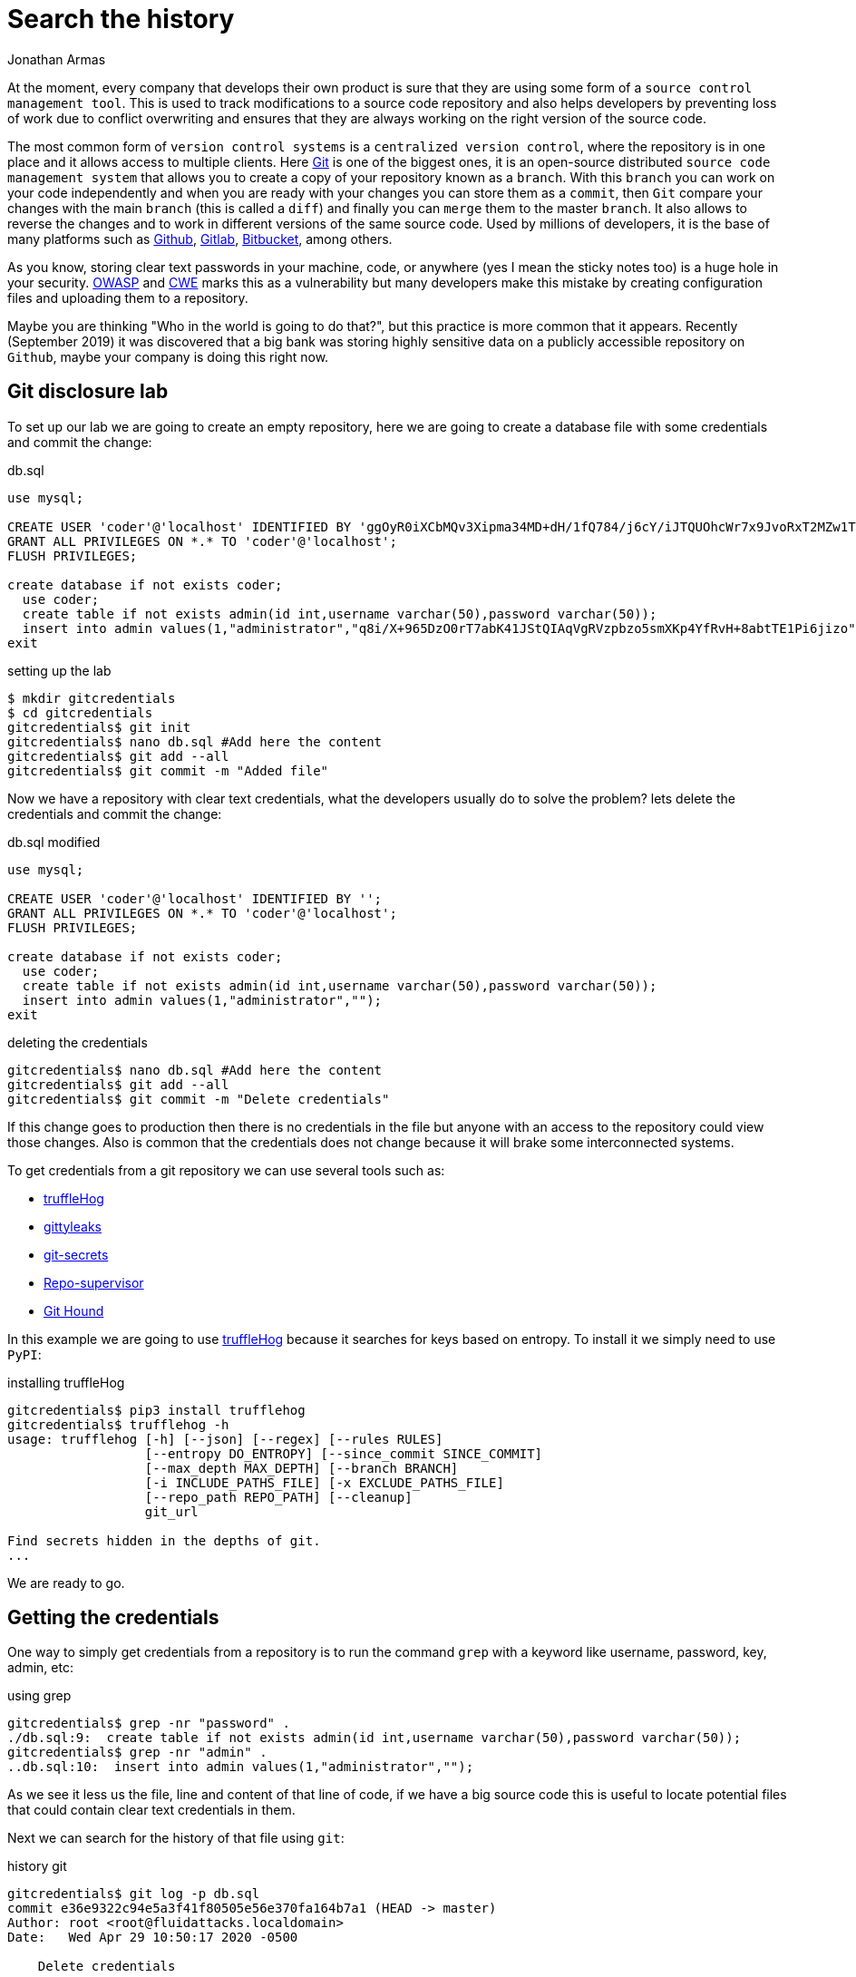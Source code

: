 :slug: searching-history/
:date: 2020-04-29
:category: attacks
:subtitle: Searching for credentials in a repository
:tags: security, git, vulnerability, credential
:image: cover.png
:alt: Click pen and magnifying glass on book page. Photo by Joao Silas on Unsplash: https://unsplash.com/photos/I_LgQ8JZFGE
:description: If you are a developer or a code reviewer then it is probable that you use git as your source control management tool. As everyone knows, production credentials should be protected, this post will explain how to extract old credentials and how to protect those.
:keywords: Git, Security, Vulnerability, Hacking, Repository, Credentials.
:author: Jonathan Armas
:writer: johna
:name: Jonathan Armas
:about1: Systems Engineer, OSCP - Security+
:about2: "Be formless, shapeless like water" Bruce Lee
:source: https://unsplash.com/photos/I_LgQ8JZFGE

= Search the history

At the moment, every company that develops their own product
is sure that they are using
some form of a `source control management tool`.
This is used to track modifications to a source code repository
and also helps developers by preventing loss of work
due to conflict overwriting
and ensures that they are always working
on the right version of the source code.

The most common form of `version control systems`
is a `centralized version control`,
where the repository is in one place
and it allows access to multiple clients.
Here link:https://git-scm.com/[Git] is one of the biggest ones,
it is an open-source distributed `source code management system`
that allows you to create a copy of your repository known as a `branch`.
With this `branch` you can work on your code independently
and when you are ready with your changes
you can store them as a `commit`,
then `Git` compare your changes with the main `branch`
(this is called a `diff`)
and finally you can `merge` them to the master `branch`.
It also allows to reverse the changes
and to work in different versions
of the same source code.
Used by millions of developers,
it is the base of many platforms
such as link:https://github.com/[Github], link:https://gitlab.com/[Gitlab],
link:https://bitbucket.org/[Bitbucket], among others.

As you know, storing clear text passwords
in your machine, code, or anywhere
(yes I mean the sticky notes too)
is a huge hole in your security.
link:https://owasp.org/www-community/vulnerabilities/Password_Plaintext_Storage[OWASP] and link:https://cwe.mitre.org/data/definitions/256.html[CWE] marks
this as a vulnerability
but many developers make this mistake
by creating configuration files and uploading them to a repository.

Maybe you are thinking
"Who in the world is going to do that?",
but this practice is more common that it appears.
Recently (September 2019) it was discovered that
a big bank was storing highly sensitive data
on a publicly accessible repository on `Github`,
maybe your company is doing this right now.

== Git disclosure lab

To set up our lab we are going to create an empty repository,
here we are going to create a database file
with some credentials and commit the change:

.db.sql
[source, sql]
----
use mysql;

CREATE USER 'coder'@'localhost' IDENTIFIED BY 'ggOyR0iXCbMQv3Xipma34MD+dH/1fQ784/j6cY/iJTQUOhcWr7x9JvoRxT2MZw1T';
GRANT ALL PRIVILEGES ON *.* TO 'coder'@'localhost';
FLUSH PRIVILEGES;

create database if not exists coder;
  use coder;
  create table if not exists admin(id int,username varchar(50),password varchar(50));
  insert into admin values(1,"administrator","q8i/X+965DzO0rT7abK41JStQIAqVgRVzpbzo5smXKp4YfRvH+8abtTE1Pi6jizo");
exit

----

.setting up the lab
[source, bash, linenums]
----
$ mkdir gitcredentials
$ cd gitcredentials
gitcredentials$ git init
gitcredentials$ nano db.sql #Add here the content
gitcredentials$ git add --all
gitcredentials$ git commit -m "Added file"
----

Now we have a repository with clear text credentials,
what the developers usually do to solve the problem?
lets delete the credentials and commit the change:

.db.sql modified
[source, sql]
----
use mysql;

CREATE USER 'coder'@'localhost' IDENTIFIED BY '';
GRANT ALL PRIVILEGES ON *.* TO 'coder'@'localhost';
FLUSH PRIVILEGES;

create database if not exists coder;
  use coder;
  create table if not exists admin(id int,username varchar(50),password varchar(50));
  insert into admin values(1,"administrator","");
exit

----

.deleting the credentials
[source, bash, linenums]
----
gitcredentials$ nano db.sql #Add here the content
gitcredentials$ git add --all
gitcredentials$ git commit -m "Delete credentials"

----

If this change goes to production then there is no credentials in the file
but anyone with an access to the repository could view those changes.
Also is common that the credentials does not change
because it will brake some interconnected systems.

To get credentials from a git repository
we can use several tools such as:

* link:https://github.com/dxa4481/truffleHog[truffleHog]
* link:https://github.com/kootenpv/gittyleaks[gittyleaks]
* link:https://github.com/awslabs/git-secrets[git-secrets]
* link:https://github.com/auth0/repo-supervisor[Repo-supervisor]
* link:https://github.com/ezekg/git-hound[Git Hound]

In this example we are going to use link:https://github.com/dxa4481/truffleHog[truffleHog]
because it searches for keys based on entropy.
To install it we simply need to use `PyPI`:

.installing truffleHog
[source, bash, linenums]
----
gitcredentials$ pip3 install trufflehog
gitcredentials$ trufflehog -h
usage: trufflehog [-h] [--json] [--regex] [--rules RULES]
                  [--entropy DO_ENTROPY] [--since_commit SINCE_COMMIT]
                  [--max_depth MAX_DEPTH] [--branch BRANCH]
                  [-i INCLUDE_PATHS_FILE] [-x EXCLUDE_PATHS_FILE]
                  [--repo_path REPO_PATH] [--cleanup]
                  git_url

Find secrets hidden in the depths of git.
...
----

We are ready to go.

== Getting the credentials

One way to simply get credentials from a repository
is to run the command `grep` with a keyword
like username, password, key, admin, etc:

.using grep
[source, bash, linenums]
----
gitcredentials$ grep -nr "password" .
./db.sql:9:  create table if not exists admin(id int,username varchar(50),password varchar(50));
gitcredentials$ grep -nr "admin" .
..db.sql:10:  insert into admin values(1,"administrator","");

----

As we see it less us the file, line and content of that line of code,
if we have a big source code this is useful to locate potential files
that could contain clear text credentials in them.

Next we can search for the history of that file using `git`:

.history git
[source, bash, linenums]
----
gitcredentials$ git log -p db.sql
commit e36e9322c94e5a3f41f80505e56e370fa164b7a1 (HEAD -> master)
Author: root <root@fluidattacks.localdomain>
Date:   Wed Apr 29 10:50:17 2020 -0500

    Delete credentials

diff --git a/db.sql b/db.sql
index fa065ad..b6eaabb 100644
--- a/db.sql
+++ b/db.sql
@@ -1,11 +1,11 @@
 use mysql;

-CREATE USER 'coder'@'localhost' IDENTIFIED BY 'ggOyR0iXCbMQv3Xipma34MD+dH/1fQ784/j6cY/iJTQUOhcWr7x9JvoRxT2MZw1T';
+CREATE USER 'coder'@'localhost' IDENTIFIED BY '';
 GRANT ALL PRIVILEGES ON *.* TO 'coder'@'localhost';
 FLUSH PRIVILEGES;

 create database if not exists coder;
   use coder;
   create table if not exists admin(id int,username varchar(50),password varchar(50));
-  insert into admin values(1,"administrator","q8i/X+965DzO0rT7abK41JStQIAqVgRVzpbzo5smXKp4YfRvH+8abtTE1Pi6jizo");
+  insert into admin values(1,"administrator","");
 exit
----

There is a more efficient way to do this
and is by using `truffleHog`,
this tool searches automatically through the entire repository
and prints the keys with high entropy:

.history git
[source, bash, linenums]
----
gitcredentials$ trufflehog .
~~~~~~~~~~~~~~~~~~~~~
Reason: High Entropy
Date: 2020-04-29 10:50:17
Hash: e36e9322c94e5a3f41f80505e56e370fa164b7a1
Filepath: db.sql
Branch: origin/master
Commit: Delete credentials

@@ -1,11 +1,11 @@
 use mysql;

-CREATE USER 'coder'@'localhost' IDENTIFIED BY '';
+CREATE USER 'coder'@'localhost' IDENTIFIED BY 'ggOyR0iXCbMQv3Xipma34MD+dH/1fQ784/j6cY/iJTQUOhcWr7x9JvoRxT2MZw1T';
 GRANT ALL PRIVILEGES ON *.* TO 'coder'@'localhost';
 FLUSH PRIVILEGES;

 create database if not exists coder;
   use coder;
   create table if not exists admin(id int,username varchar(50),password varchar(50));
-  insert into admin values(1,"administrator","");
+  insert into admin values(1,"administrator","q8i/X+965DzO0rT7abK41JStQIAqVgRVzpbzo5smXKp4YfRvH+8abtTE1Pi6jizo");
 exit
----

== Solution

As we have seen by now
if a developer puts sensitive data into a file
and commit the changes
an attacker could get our credentials
by searching the history of our source code,
but what we can do about that?

First of all, we can avoid using credentials at all
by using environment variables and pipelines,
every major source code management platform
has this feature within their services.
Pipelines are the top-level component of
continuous integration, delivery, and deployment.
With this we can test, build and deploy our projects
and by setting our credentials there into environment variables
we ensure the principle of least privilege.

* link:https://confluence.atlassian.com/bitbucket/variables-in-pipelines-794502608.html[Variables in Bitbucket]
* link:https://docs.gitlab.com/ee/ci/variables/[Variables in Gitlab]
* link:https://help.github.com/en/actions/configuring-and-managing-workflows/using-environment-variables[Variables in Github]

Another thing we can do
is to delete them from the repository
using tools like link:https://rtyley.github.io/bfg-repo-cleaner/[BFG Repo-Cleaner].
This search through the commit history
and removes the sensitive data.
Using our example we can put our credentials into a file:

.passwords.txt
[source, txt]
----
q8i/X+965DzO0rT7abK41JStQIAqVgRVzpbzo5smXKp4YfRvH+8abtTE1Pi6jizo
ggOyR0iXCbMQv3Xipma34MD+dH/1fQ784/j6cY/iJTQUOhcWr7x9JvoRxT2MZw1T

----

Then run the `BFG Repo-Cleaner` in our repository:

.running BFG
[source, bash, linenums]
----
gitcredentials$ nano passwords.txt #Add here the content
gitcredentials$ java -jar bfg-1.13.0.jar  --replace-text passwords.txt .
...
Cleaning

Found 2 commits
Cleaning commits:       100% (2/2)
Cleaning commits completed in 118 ms.

Updating 1 Ref

        Ref                 Before     After
        refs/heads/master | e36e9322 | 38604def
...
Changed files

        Filename   Before & After
        db.sql   | fa065ad9 ? 489ca3e7
...
----

Now if we check the history of our file
we will see that the credentials are removed:

.history git removed
[source, bash, linenums]
----
gitcredentials$ git log -p db.sql
commit 38604def7c70e35dbb94159abacbeb069d7e2835 (HEAD -> master)
Author: root <root@fluidattacks.localdomain>
Date:   Wed Apr 29 10:50:17 2020 -0500

    Delete credentials

diff --git a/db.sql b/db.sql
index 489ca3e..b6eaabb 100644
--- a/db.sql
+++ b/db.sql
@@ -1,11 +1,11 @@
 use mysql;

-CREATE USER 'coder'@'localhost' IDENTIFIED BY '***REMOVED***';
+CREATE USER 'coder'@'localhost' IDENTIFIED BY '';
 GRANT ALL PRIVILEGES ON *.* TO 'coder'@'localhost';
 FLUSH PRIVILEGES;

 create database if not exists coder;
   use coder;
   create table if not exists admin(id int,username varchar(50),password varchar(50));
-  insert into admin values(1,"administrator","***REMOVED***");
+  insert into admin values(1,"administrator","");
 exit

----

If for whatever reason
we could not avoid storing passwords into configuration files
then it is possible to store them
encoded in a strong cryptographic algorithm.
Please avoid the use of `base64` for this endeavor
because the encoding can be detected and decoded easily.

The last thing that we must do
is to revoke any exposed credentials
in order to minimize the damage done.

If you want more information about secure coding,
you can check our [inner]#link:../../rules/#source[rules]#
about them.
